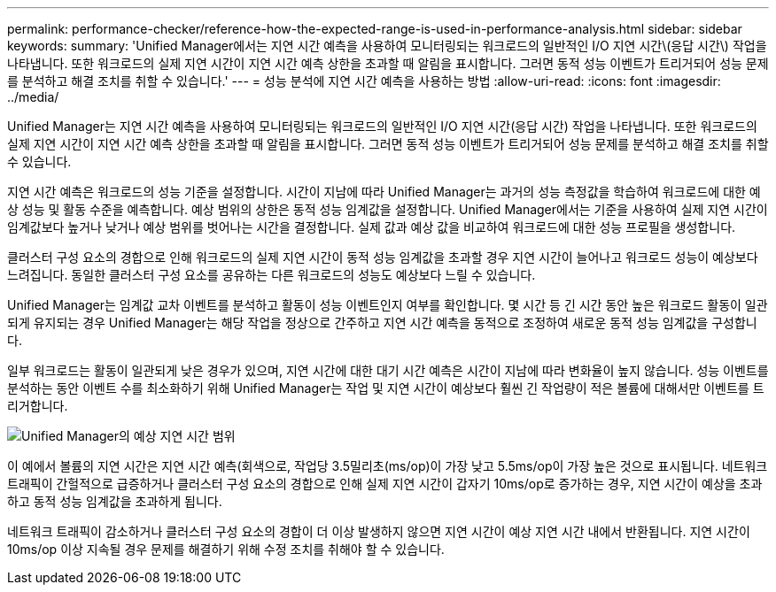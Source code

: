 ---
permalink: performance-checker/reference-how-the-expected-range-is-used-in-performance-analysis.html 
sidebar: sidebar 
keywords:  
summary: 'Unified Manager에서는 지연 시간 예측을 사용하여 모니터링되는 워크로드의 일반적인 I/O 지연 시간\(응답 시간\) 작업을 나타냅니다. 또한 워크로드의 실제 지연 시간이 지연 시간 예측 상한을 초과할 때 알림을 표시합니다. 그러면 동적 성능 이벤트가 트리거되어 성능 문제를 분석하고 해결 조치를 취할 수 있습니다.' 
---
= 성능 분석에 지연 시간 예측을 사용하는 방법
:allow-uri-read: 
:icons: font
:imagesdir: ../media/


[role="lead"]
Unified Manager는 지연 시간 예측을 사용하여 모니터링되는 워크로드의 일반적인 I/O 지연 시간(응답 시간) 작업을 나타냅니다. 또한 워크로드의 실제 지연 시간이 지연 시간 예측 상한을 초과할 때 알림을 표시합니다. 그러면 동적 성능 이벤트가 트리거되어 성능 문제를 분석하고 해결 조치를 취할 수 있습니다.

지연 시간 예측은 워크로드의 성능 기준을 설정합니다. 시간이 지남에 따라 Unified Manager는 과거의 성능 측정값을 학습하여 워크로드에 대한 예상 성능 및 활동 수준을 예측합니다. 예상 범위의 상한은 동적 성능 임계값을 설정합니다. Unified Manager에서는 기준을 사용하여 실제 지연 시간이 임계값보다 높거나 낮거나 예상 범위를 벗어나는 시간을 결정합니다. 실제 값과 예상 값을 비교하여 워크로드에 대한 성능 프로필을 생성합니다.

클러스터 구성 요소의 경합으로 인해 워크로드의 실제 지연 시간이 동적 성능 임계값을 초과할 경우 지연 시간이 늘어나고 워크로드 성능이 예상보다 느려집니다. 동일한 클러스터 구성 요소를 공유하는 다른 워크로드의 성능도 예상보다 느릴 수 있습니다.

Unified Manager는 임계값 교차 이벤트를 분석하고 활동이 성능 이벤트인지 여부를 확인합니다. 몇 시간 등 긴 시간 동안 높은 워크로드 활동이 일관되게 유지되는 경우 Unified Manager는 해당 작업을 정상으로 간주하고 지연 시간 예측을 동적으로 조정하여 새로운 동적 성능 임계값을 구성합니다.

일부 워크로드는 활동이 일관되게 낮은 경우가 있으며, 지연 시간에 대한 대기 시간 예측은 시간이 지남에 따라 변화율이 높지 않습니다. 성능 이벤트를 분석하는 동안 이벤트 수를 최소화하기 위해 Unified Manager는 작업 및 지연 시간이 예상보다 훨씬 긴 작업량이 적은 볼륨에 대해서만 이벤트를 트리거합니다.

image::../media/opm-expected-range-jpg.png[Unified Manager의 예상 지연 시간 범위]

이 예에서 볼륨의 지연 시간은 지연 시간 예측(회색으로, 작업당 3.5밀리초(ms/op)이 가장 낮고 5.5ms/op이 가장 높은 것으로 표시됩니다. 네트워크 트래픽이 간헐적으로 급증하거나 클러스터 구성 요소의 경합으로 인해 실제 지연 시간이 갑자기 10ms/op로 증가하는 경우, 지연 시간이 예상을 초과하고 동적 성능 임계값을 초과하게 됩니다.

네트워크 트래픽이 감소하거나 클러스터 구성 요소의 경합이 더 이상 발생하지 않으면 지연 시간이 예상 지연 시간 내에서 반환됩니다. 지연 시간이 10ms/op 이상 지속될 경우 문제를 해결하기 위해 수정 조치를 취해야 할 수 있습니다.
